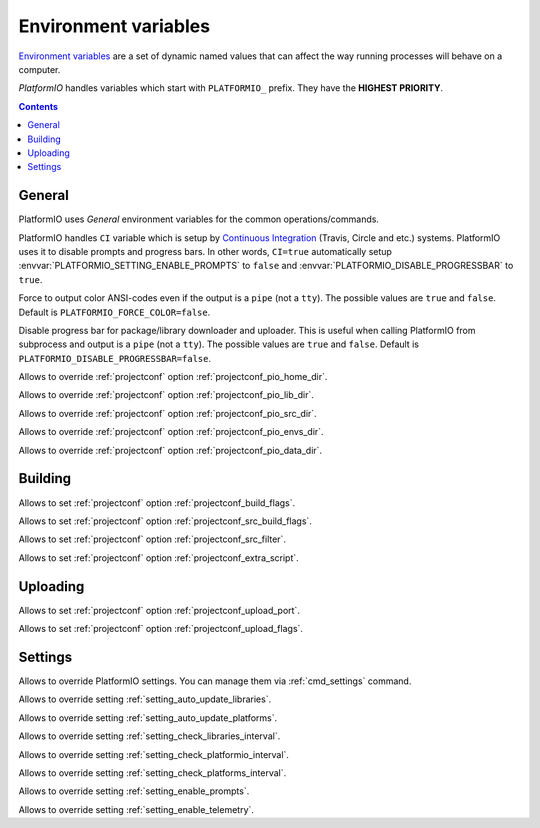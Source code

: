 ..  Copyright 2014-2016 Ivan Kravets <me@ikravets.com>
    Licensed under the Apache License, Version 2.0 (the "License");
    you may not use this file except in compliance with the License.
    You may obtain a copy of the License at
       http://www.apache.org/licenses/LICENSE-2.0
    Unless required by applicable law or agreed to in writing, software
    distributed under the License is distributed on an "AS IS" BASIS,
    WITHOUT WARRANTIES OR CONDITIONS OF ANY KIND, either express or implied.
    See the License for the specific language governing permissions and
    limitations under the License.

.. _envvars:

Environment variables
=====================

`Environment variables <http://en.wikipedia.org/wiki/Environment_variable>`_
are a set of dynamic named values that can affect the way running processes
will behave on a computer.

*PlatformIO* handles variables which start with ``PLATFORMIO_`` prefix. They
have the **HIGHEST PRIORITY**.

.. contents::

General
-------

PlatformIO uses *General* environment variables for the common
operations/commands.

.. envvar:: CI

PlatformIO handles ``CI`` variable which is setup by
`Continuous Integration <http://en.wikipedia.org/wiki/Continuous_integration>`_
(Travis, Circle and etc.) systems.
PlatformIO uses it to disable prompts and progress bars. In other words,
``CI=true`` automatically setup :envvar:`PLATFORMIO_SETTING_ENABLE_PROMPTS` to
``false`` and :envvar:`PLATFORMIO_DISABLE_PROGRESSBAR` to ``true``.

.. envvar:: PLATFORMIO_FORCE_COLOR

Force to output color ANSI-codes even if the output is a ``pipe`` (not a ``tty``).
The possible values are ``true`` and ``false``. Default is ``PLATFORMIO_FORCE_COLOR=false``.

.. envvar:: PLATFORMIO_DISABLE_PROGRESSBAR

Disable progress bar for package/library downloader and uploader. This is
useful when calling PlatformIO from subprocess and output is a ``pipe`` (not a ``tty``).
The possible values are ``true`` and ``false``. Default is ``PLATFORMIO_DISABLE_PROGRESSBAR=false``.

.. envvar:: PLATFORMIO_HOME_DIR

Allows to override :ref:`projectconf` option :ref:`projectconf_pio_home_dir`.

.. envvar:: PLATFORMIO_LIB_DIR

Allows to override :ref:`projectconf` option :ref:`projectconf_pio_lib_dir`.

.. envvar:: PLATFORMIO_SRC_DIR

Allows to override :ref:`projectconf` option :ref:`projectconf_pio_src_dir`.

.. envvar:: PLATFORMIO_ENVS_DIR

Allows to override :ref:`projectconf` option :ref:`projectconf_pio_envs_dir`.

.. envvar:: PLATFORMIO_DATA_DIR

Allows to override :ref:`projectconf` option :ref:`projectconf_pio_data_dir`.


Building
--------

.. envvar:: PLATFORMIO_BUILD_FLAGS

Allows to set :ref:`projectconf` option :ref:`projectconf_build_flags`.

.. envvar:: PLATFORMIO_SRC_BUILD_FLAGS

Allows to set :ref:`projectconf` option :ref:`projectconf_src_build_flags`.

.. envvar:: PLATFORMIO_SRC_FILTER

Allows to set :ref:`projectconf` option :ref:`projectconf_src_filter`.

.. envvar:: PLATFORMIO_EXTRA_SCRIPT

Allows to set :ref:`projectconf` option :ref:`projectconf_extra_script`.


Uploading
---------

.. envvar:: PLATFORMIO_UPLOAD_PORT

Allows to set :ref:`projectconf` option :ref:`projectconf_upload_port`.

.. envvar:: PLATFORMIO_UPLOAD_FLAGS

Allows to set :ref:`projectconf` option :ref:`projectconf_upload_flags`.


Settings
--------

Allows to override PlatformIO settings. You can manage them via
:ref:`cmd_settings` command.

.. envvar:: PLATFORMIO_SETTING_AUTO_UPDATE_LIBRARIES

Allows to override setting :ref:`setting_auto_update_libraries`.

.. envvar:: PLATFORMIO_SETTING_AUTO_UPDATE_PLATFORMS

Allows to override setting :ref:`setting_auto_update_platforms`.

.. envvar:: PLATFORMIO_SETTING_CHECK_LIBRARIES_INTERVAL

Allows to override setting :ref:`setting_check_libraries_interval`.

.. envvar:: PLATFORMIO_SETTING_CHECK_PLATFORMIO_INTERVAL

Allows to override setting :ref:`setting_check_platformio_interval`.

.. envvar:: PLATFORMIO_SETTING_CHECK_PLATFORMS_INTERVAL

Allows to override setting :ref:`setting_check_platforms_interval`.

.. envvar:: PLATFORMIO_SETTING_ENABLE_PROMPTS

Allows to override setting :ref:`setting_enable_prompts`.

.. envvar:: PLATFORMIO_SETTING_ENABLE_TELEMETRY

Allows to override setting :ref:`setting_enable_telemetry`.
